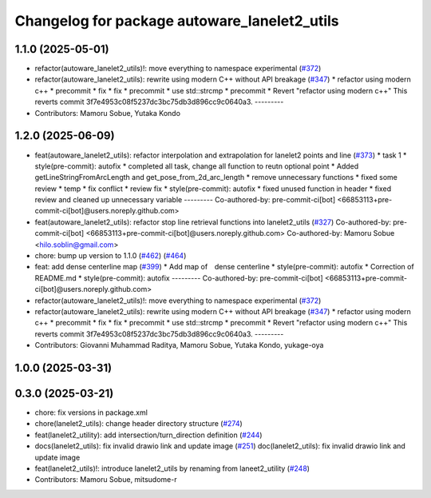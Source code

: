 ^^^^^^^^^^^^^^^^^^^^^^^^^^^^^^^^^^^^^^^^^^^^^
Changelog for package autoware_lanelet2_utils
^^^^^^^^^^^^^^^^^^^^^^^^^^^^^^^^^^^^^^^^^^^^^

1.1.0 (2025-05-01)
------------------
* refactor(autoware_lanelet2_utils)!: move everything to namespace experimental (`#372 <https://github.com/autowarefoundation/autoware_core/issues/372>`_)
* refactor(autoware_lanelet2_utils): rewrite using modern C++ without API breakage (`#347 <https://github.com/autowarefoundation/autoware_core/issues/347>`_)
  * refactor using modern c++
  * precommit
  * fix
  * fix
  * precommit
  * use std::strcmp
  * precommit
  * Revert "refactor using modern c++"
  This reverts commit 3f7e4953c08f5237dc3bc75db3d896cc9c0640a3.
  ---------
* Contributors: Mamoru Sobue, Yutaka Kondo

1.2.0 (2025-06-09)
------------------
* feat(autoware_lanelet2_utils): refactor interpolation and extrapolation for lanelet2 points and line (`#373 <https://github.com/autowarefoundation/autoware_core/issues/373>`_)
  * task 1
  * style(pre-commit): autofix
  * completed all task, change all function to reutn optional point
  * Added getLineStringFromArcLength and get_pose_from_2d_arc_length
  * remove unnecessary functions
  * fixed some review
  * temp
  * fix conflict
  * review fix
  * style(pre-commit): autofix
  * fixed unused function in header
  * fixed review and cleaned up unnecessary variable
  ---------
  Co-authored-by: pre-commit-ci[bot] <66853113+pre-commit-ci[bot]@users.noreply.github.com>
* feat(autoware_lanelet2_utils): refactor stop line retrieval functions into lanelet2_utils (`#327 <https://github.com/autowarefoundation/autoware_core/issues/327>`_)
  Co-authored-by: pre-commit-ci[bot] <66853113+pre-commit-ci[bot]@users.noreply.github.com>
  Co-authored-by: Mamoru Sobue <hilo.soblin@gmail.com>
* chore: bump up version to 1.1.0 (`#462 <https://github.com/autowarefoundation/autoware_core/issues/462>`_) (`#464 <https://github.com/autowarefoundation/autoware_core/issues/464>`_)
* feat: add dense centerline map (`#399 <https://github.com/autowarefoundation/autoware_core/issues/399>`_)
  * Add map of　dense centerline
  * style(pre-commit): autofix
  * Correction of README.md
  * style(pre-commit): autofix
  ---------
  Co-authored-by: pre-commit-ci[bot] <66853113+pre-commit-ci[bot]@users.noreply.github.com>
* refactor(autoware_lanelet2_utils)!: move everything to namespace experimental (`#372 <https://github.com/autowarefoundation/autoware_core/issues/372>`_)
* refactor(autoware_lanelet2_utils): rewrite using modern C++ without API breakage (`#347 <https://github.com/autowarefoundation/autoware_core/issues/347>`_)
  * refactor using modern c++
  * precommit
  * fix
  * fix
  * precommit
  * use std::strcmp
  * precommit
  * Revert "refactor using modern c++"
  This reverts commit 3f7e4953c08f5237dc3bc75db3d896cc9c0640a3.
  ---------
* Contributors: Giovanni Muhammad Raditya, Mamoru Sobue, Yutaka Kondo, yukage-oya

1.0.0 (2025-03-31)
------------------

0.3.0 (2025-03-21)
------------------
* chore: fix versions in package.xml
* chore(lanelet2_utils): change header directory structure (`#274 <https://github.com/autowarefoundation/autoware.core/issues/274>`_)
* feat(lanelet2_utility): add intersection/turn_direction definition (`#244 <https://github.com/autowarefoundation/autoware.core/issues/244>`_)
* docs(lanelet2_utils): fix invalid drawio link and update image (`#251 <https://github.com/autowarefoundation/autoware.core/issues/251>`_)
  doc(lanelet2_utils): fix invalid drawio link and update image
* feat(lanelet2_utils)!: introduce lanelet2_utils by renaming from laneet2_utility (`#248 <https://github.com/autowarefoundation/autoware.core/issues/248>`_)
* Contributors: Mamoru Sobue, mitsudome-r
